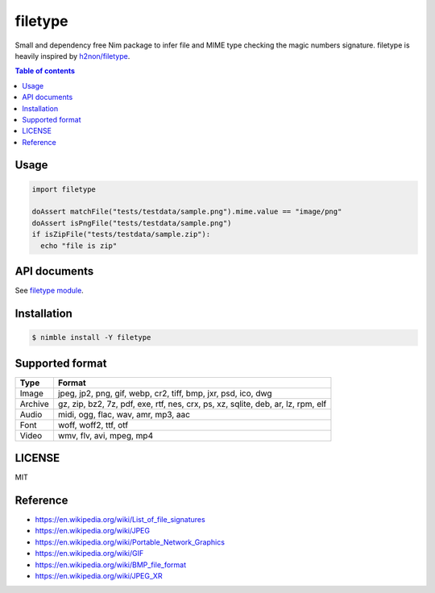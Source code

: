 ====
filetype
====

|nimble-version| |nimble-install| |gh-actions|

Small and dependency free Nim package to infer file and MIME type checking the magic numbers signature.
filetype is heavily inspired by `h2non/filetype <https://github.com/h2non/filetype>`_.

.. contents:: Table of contents

Usage
=====

.. code-block:: nim

   import filetype

   doAssert matchFile("tests/testdata/sample.png").mime.value == "image/png"
   doAssert isPngFile("tests/testdata/sample.png")
   if isZipFile("tests/testdata/sample.zip"):
     echo "file is zip"

API documents
=============

See `filetype module <https://jiro4989.github.io/filetype/filetype.html>`_.

Installation
============

.. code-block:: shell

   $ nimble install -Y filetype

Supported format
================

=======   ======
Type      Format
=======   ======
Image     jpeg, jp2, png, gif, webp, cr2, tiff, bmp, jxr, psd, ico, dwg
Archive   gz, zip, bz2, 7z, pdf, exe, rtf, nes, crx, ps, xz, sqlite, deb, ar, lz, rpm, elf
Audio     midi, ogg, flac, wav, amr, mp3, aac
Font      woff, woff2, ttf, otf
Video     wmv, flv, avi, mpeg, mp4
=======   ======

LICENSE
=======

MIT

Reference
=========

* https://en.wikipedia.org/wiki/List_of_file_signatures
* https://en.wikipedia.org/wiki/JPEG
* https://en.wikipedia.org/wiki/Portable_Network_Graphics
* https://en.wikipedia.org/wiki/GIF
* https://en.wikipedia.org/wiki/BMP_file_format
* https://en.wikipedia.org/wiki/JPEG_XR

.. |gh-actions| image:: https://github.com/jiro4989/filetype/workflows/test/badge.svg
   :target: https://github.com/jiro4989/filetype/actions
.. |nimble-version| image:: https://nimble.directory/ci/badges/filetype/version.svg
   :target: https://nimble.directory/ci/badges/filetype/nimdevel/output.html
.. |nimble-install| image:: https://nimble.directory/ci/badges/filetype/nimdevel/status.svg
   :target: https://nimble.directory/ci/badges/filetype/nimdevel/output.html
